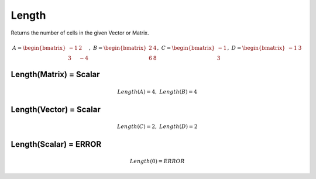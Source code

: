 ==============
Length
==============

Returns the number of cells in the given Vector or Matrix.

.. math::
    A = \begin{bmatrix}
       -1 & 2          \\
       3 & -4
    \end{bmatrix}, \
    B = \begin{bmatrix}
       2 & 4          \\
       6 & 8
    \end{bmatrix}, \
    C = \begin{bmatrix}
       -1 \\
       3
    \end{bmatrix}, \
    D = \begin{bmatrix}
       -1 & 3
    \end{bmatrix}

Length(Matrix) = Scalar
------------------------

.. math::
    Length(A) = 4,\
    Length(B) = 4
    

Length(Vector) = Scalar
-----------------------

.. math::
    Length(C) = 2,\
    Length(D) = 2

Length(Scalar) = ERROR
-----------------------

.. math::
    Length(0) = ERROR
